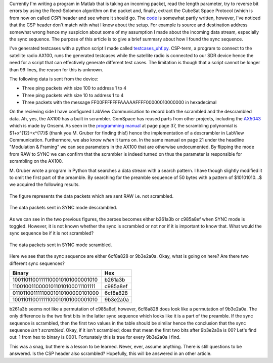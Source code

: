 .. title: Finding the sync on a GomSpace AX100 radio data stream over UHF
.. slug: finding-the-sync-on-a-gomspace-ax100-radio-data-stream-over-uhf
.. date: 2017-09-13 17:14:06 UTC+02:00
.. tags: matlab, sdr, cubesat, seam
.. category: sdrproject
.. link:
.. description:
.. type: text

Currently I'm writing a program in Matlab that is taking an incoming packet,
read the length parameter, try to reverse bit errors by using the Reed-Solomon
algorithm on the packet and, finally, extract the CubeSat Space Protocol (which
is from now on called *CSP*) header and see where it should go. The `code`_ is
somewhat partly written, however, I've noticed that the CSP header don't match
with what I know about the setup. For example is source and destination address
somewhat wrong hence my suspicion about some of my assumption I made about the
incoming data stream, especially the sync sequence. The purpose of this article
is to give a brief summary about how I found the sync sequence.

I've generated testcases with a python script I made called
`testcases_uhf.py`_. CSP-term, a program to connect to the satellite radio
AX100, runs the generated testcases while the satellite radio is connected to
our SDR device hence the need for a script that can effectively generate
different test cases.  The limitation is though that a script cannot be longer
than 99 lines, the reason for this is unknown.

.. _testcases_uhf.py: https://github.com/medik/AX100-Tools/blob/master/testcases_uhf/testcases_uhf.py

The following data is sent from the device:

- Three ping packets with size 100 to address 1 to 4
- Three ping packets with size 10 to address 1 to 4
- Three packets with the message FF00FFFFFFFAAAAAFFFF00000010000000 in hexadecimal

On the recieving side I have configured LabView Communication to record both the
scrambled and the descrambled data. Ah, yes, the AX100 has a built in scrambler.
GomSpace has reused parts from other projects, including the `AX5043`_ which is
made by Onsemi. As seen in the `programming manual`_ at page page 37, the
scrambling polynomial is $1+x^{12}+x^{17}$ (thank you M. Gruber for finding
this!) hence the implementation of a descrambler in LabView
Communication. Furthermore, we also know *when* it turns on. In the same manual
on page 21 under the headline "Modulation & Framing" we can see parameters in
the AX100 that are otherwise undocumented. By flipping the mode from RAW to SYNC
we can confirm that the scrambler is indeed turned on thus the parameter is
responsible for scrambling on the AX100.

M. Gruber wrote a program in Python that searches a data stream with a search pattern. I have though slightly
modified it to omit the first part of the preamble. By searching for the
preamble sequence of 50 bytes with a pattern of $10101010...$ we acquired the
following results.

.. figure:: /images/ax100-undescrambled-output-sync.png
   :align: center
   :width: 50%

   The figure represents the data packets which are sent RAW i.e. not scrambled.

.. figure:: /images/ax100-descrambled-output-sync.png
   :align: center
   :width: 50%

   The data packets sent in SYNC mode descrambled.

As we can see in the two previous figures, the zeroes becomes either b261a3b or
c985a8ef when SYNC mode is toggled. However, it is not known whether the sync is
scrambled or not nor if it is important to know that. What would the sync
sequence be if it is not scrambled?

.. figure:: /images/ax100-undescrambled-output-sync-2.png
   :align: center
   :width: 50%

   The data packets sent in SYNC mode scrambled.

Here we see that the sync sequence are either 6cf8a828 or 9b3e2a0a. Okay, what
is going on here? Are there two different sync sequences?

================================ ========
Binary                           Hex
================================ ========
10011011001111100010101000001010 b261a3b
11001001100001011010100011101111 c985a8ef

01101100111110001010100000101000 6cf8a828
10011011001111100010101000001010 9b3e2a0a
================================ ========

b261a3b seems not like a permutation of c985a8ef, however, 6cf8a828 does look
like a permutation of 9b3e2a0a. The only difference is the two first bits in the
latter sync sequence which looks like it is a part of the preamble. If the sync
sequence is scrambled, then the first two values in the table should be similar
hence the conclusion that the sync sequence *isn't scrambled*. Okay, if it isn't
scrambled; does that mean the first two bits after 9b3e2a0a is 00? Let's find
out: 1 from hex to binary is 0001. Fortunately this is true for every 9b3e2a0a I
find.

This was a snag, but there is a lesson to be learned. Never, ever, assume
anything. There is still questions to be answered. Is the CSP header also
scrambled? Hopefully, this will be answered in an other article.

.. _AX5043: http://www.onsemi.com/pub/Collateral/AX5043-D.PDF
.. _programming manual: http://www.onsemi.com/pub/Collateral/AND9347-D.PDF
.. _code: https://github.com/medik/AX100-Tools/tree/master/Decapsulator
.. _main file: https://github.com/medik/AX100-Tools/blob/master/Decapsulator/main.m
